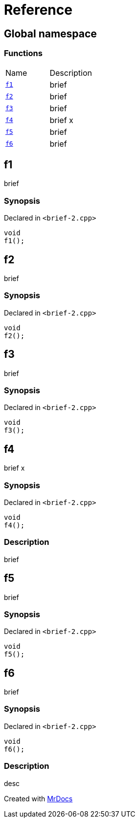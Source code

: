 = Reference
:mrdocs:

[#index]
== Global namespace

=== Functions

[cols=2]
|===
| Name
| Description
| <<f1,`f1`>> 
| brief
| <<f2,`f2`>> 
| brief
| <<f3,`f3`>> 
| brief
| <<f4,`f4`>> 
| brief x
| <<f5,`f5`>> 
| brief
| <<f6,`f6`>> 
| brief
|===

[#f1]
== f1

brief

=== Synopsis

Declared in `&lt;brief&hyphen;2&period;cpp&gt;`

[source,cpp,subs="verbatim,replacements,macros,-callouts"]
----
void
f1();
----

[#f2]
== f2

brief

=== Synopsis

Declared in `&lt;brief&hyphen;2&period;cpp&gt;`

[source,cpp,subs="verbatim,replacements,macros,-callouts"]
----
void
f2();
----

[#f3]
== f3

brief

=== Synopsis

Declared in `&lt;brief&hyphen;2&period;cpp&gt;`

[source,cpp,subs="verbatim,replacements,macros,-callouts"]
----
void
f3();
----

[#f4]
== f4

brief x

=== Synopsis

Declared in `&lt;brief&hyphen;2&period;cpp&gt;`

[source,cpp,subs="verbatim,replacements,macros,-callouts"]
----
void
f4();
----

=== Description

brief

[#f5]
== f5

brief

=== Synopsis

Declared in `&lt;brief&hyphen;2&period;cpp&gt;`

[source,cpp,subs="verbatim,replacements,macros,-callouts"]
----
void
f5();
----

[#f6]
== f6

brief

=== Synopsis

Declared in `&lt;brief&hyphen;2&period;cpp&gt;`

[source,cpp,subs="verbatim,replacements,macros,-callouts"]
----
void
f6();
----

=== Description

desc


[.small]#Created with https://www.mrdocs.com[MrDocs]#
